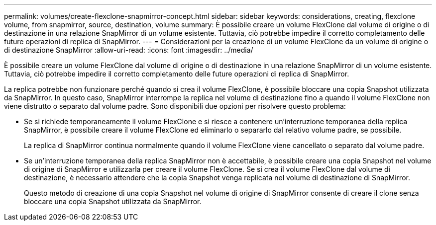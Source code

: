 ---
permalink: volumes/create-flexclone-snapmirror-concept.html 
sidebar: sidebar 
keywords: considerations, creating, flexclone volume, from snapmirror, source, destination, volume 
summary: È possibile creare un volume FlexClone dal volume di origine o di destinazione in una relazione SnapMirror di un volume esistente. Tuttavia, ciò potrebbe impedire il corretto completamento delle future operazioni di replica di SnapMirror. 
---
= Considerazioni per la creazione di un volume FlexClone da un volume di origine o di destinazione SnapMirror
:allow-uri-read: 
:icons: font
:imagesdir: ../media/


[role="lead"]
È possibile creare un volume FlexClone dal volume di origine o di destinazione in una relazione SnapMirror di un volume esistente. Tuttavia, ciò potrebbe impedire il corretto completamento delle future operazioni di replica di SnapMirror.

La replica potrebbe non funzionare perché quando si crea il volume FlexClone, è possibile bloccare una copia Snapshot utilizzata da SnapMirror. In questo caso, SnapMirror interrompe la replica nel volume di destinazione fino a quando il volume FlexClone non viene distrutto o separato dal volume padre. Sono disponibili due opzioni per risolvere questo problema:

* Se si richiede temporaneamente il volume FlexClone e si riesce a contenere un'interruzione temporanea della replica SnapMirror, è possibile creare il volume FlexClone ed eliminarlo o separarlo dal relativo volume padre, se possibile.
+
La replica di SnapMirror continua normalmente quando il volume FlexClone viene cancellato o separato dal volume padre.

* Se un'interruzione temporanea della replica SnapMirror non è accettabile, è possibile creare una copia Snapshot nel volume di origine di SnapMirror e utilizzarla per creare il volume FlexClone. Se si crea il volume FlexClone dal volume di destinazione, è necessario attendere che la copia Snapshot venga replicata nel volume di destinazione di SnapMirror.
+
Questo metodo di creazione di una copia Snapshot nel volume di origine di SnapMirror consente di creare il clone senza bloccare una copia Snapshot utilizzata da SnapMirror.



